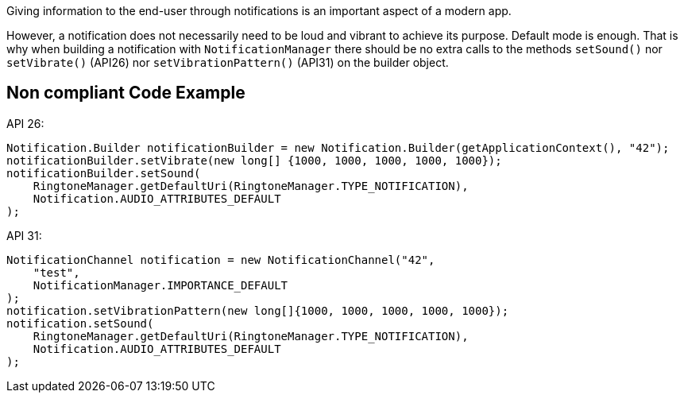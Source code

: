 Giving information to the end-user through notifications is an important aspect of a modern app.

However, a notification does not necessarily need to be loud and vibrant to achieve its purpose. Default mode is enough. That is why when building a notification with `NotificationManager` there should be no extra calls to the methods `setSound()` nor `setVibrate()` (API26) nor `setVibrationPattern()` (API31) on the builder object.

== Non compliant Code Example

API 26:

[source,java]
----
Notification.Builder notificationBuilder = new Notification.Builder(getApplicationContext(), "42");
notificationBuilder.setVibrate(new long[] {1000, 1000, 1000, 1000, 1000});
notificationBuilder.setSound(
    RingtoneManager.getDefaultUri(RingtoneManager.TYPE_NOTIFICATION),
    Notification.AUDIO_ATTRIBUTES_DEFAULT
);
----

API 31:

[source,java]
----
NotificationChannel notification = new NotificationChannel("42",
    "test",
    NotificationManager.IMPORTANCE_DEFAULT
);
notification.setVibrationPattern(new long[]{1000, 1000, 1000, 1000, 1000});
notification.setSound(
    RingtoneManager.getDefaultUri(RingtoneManager.TYPE_NOTIFICATION),
    Notification.AUDIO_ATTRIBUTES_DEFAULT
);
----
